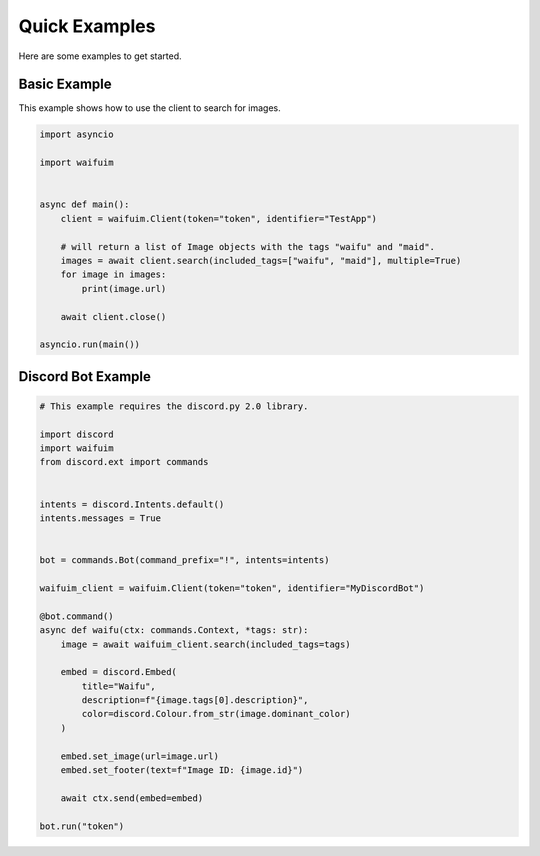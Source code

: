 .. py:currentmodule:: waifuim



Quick Examples
==============

Here are some examples to get started.


Basic Example
-------------
This example shows how to use the client to search for images.

.. code-block:: python

    import asyncio

    import waifuim


    async def main():
        client = waifuim.Client(token="token", identifier="TestApp")

        # will return a list of Image objects with the tags "waifu" and "maid".
        images = await client.search(included_tags=["waifu", "maid"], multiple=True)
        for image in images:
            print(image.url)

        await client.close()

    asyncio.run(main())



Discord Bot Example
-------------------

.. code-block:: python

    # This example requires the discord.py 2.0 library.

    import discord
    import waifuim
    from discord.ext import commands


    intents = discord.Intents.default()
    intents.messages = True


    bot = commands.Bot(command_prefix="!", intents=intents)

    waifuim_client = waifuim.Client(token="token", identifier="MyDiscordBot")

    @bot.command()
    async def waifu(ctx: commands.Context, *tags: str):
        image = await waifuim_client.search(included_tags=tags)

        embed = discord.Embed(
            title="Waifu",
            description=f"{image.tags[0].description}",
            color=discord.Colour.from_str(image.dominant_color)
        )

        embed.set_image(url=image.url)
        embed.set_footer(text=f"Image ID: {image.id}")

        await ctx.send(embed=embed)

    bot.run("token")
